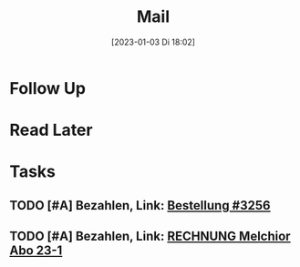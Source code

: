 #+title:      Mail
#+date:       [2023-01-03 Di 18:02]
#+filetags:   :Project:
#+identifier: 20230103T180212
#+CATEGORY: mail

* Follow Up


* Read Later


* Tasks

** TODO [#A] Bezahlen, Link: [[mu4e:msgid:E1020004-17525CB608C4FE54-712A0C30@shopify.com][Bestellung #3256]]
DEADLINE: <2023-04-26 Mi 18:00>
:PROPERTIES:
:CREATED: [2023-04-26 Mi 07:44]
:END:

** TODO [#A] Bezahlen, Link: [[mu4e:msgid:144923031073681456628532@SH-Srv031][RECHNUNG Melchior Abo 23-1]]
DEADLINE: <2023-04-26 Mi 19:00>
:PROPERTIES:
:CREATED: [2023-04-26 Mi 07:43]
:END:


